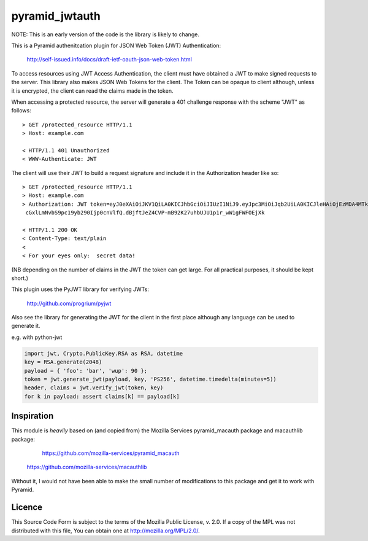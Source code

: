 ===============
pyramid_jwtauth
===============

NOTE: This is an early version of the code is the library is likely to change.

This is a Pyramid authenitcation plugin for JSON Web Token (JWT)
Authentication:

    http://self-issued.info/docs/draft-ietf-oauth-json-web-token.html

To access resources using JWT Access Authentication, the client must have
obtained a JWT to make signed requests to the server.  This library also makes
JSON Web Tokens for the client.  The Token can be opaque to client although,
unless it is encrypted, the client can read the claims made in the token.

When accessing a protected resource, the server will generate a 401 challenge
response with the scheme "JWT" as follows::

    > GET /protected_resource HTTP/1.1
    > Host: example.com

    < HTTP/1.1 401 Unauthorized
    < WWW-Authenticate: JWT

The client will use their JWT to build a request signature and
include it in the Authorization header like so::

    > GET /protected_resource HTTP/1.1
    > Host: example.com
    > Authorization: JWT token=eyJ0eXAiOiJKV1QiLA0KICJhbGciOiJIUzI1NiJ9.eyJpc3MiOiJqb2UiLA0KICJleHAiOjEzMDA4MTkzODAsDQogImh0dHA6Ly9leGFt
     cGxlLmNvbS9pc19yb290Ijp0cnVlfQ.dBjftJeZ4CVP-mB92K27uhbUJU1p1r_wW1gFWFOEjXk

    < HTTP/1.1 200 OK
    < Content-Type: text/plain
    <
    < For your eyes only:  secret data!

(NB depending on the number of claims in the JWT the token can get large.
For all practical purposes, it should be kept short.)

This plugin uses the PyJWT library for verifying JWTs:

    http://github.com/progrium/pyjwt

Also see the library for generating the JWT for the client in the first place
although any language can be used to generate it.

e.g. with python-jwt

.. code:: python

	import jwt, Crypto.PublicKey.RSA as RSA, datetime
	key = RSA.generate(2048)
	payload = { 'foo': 'bar', 'wup': 90 };
	token = jwt.generate_jwt(payload, key, 'PS256', datetime.timedelta(minutes=5))
	header, claims = jwt.verify_jwt(token, key)
	for k in payload: assert claims[k] == payload[k]

-----------
Inspiration
-----------

This module is *heavily* based on (and copied from) the Mozilla Services
pyramid_macauth package and macauthlib package:

	https://github.com/mozilla-services/pyramid_macauth

    https://github.com/mozilla-services/macauthlib

Without it, I would not have been able to make the small number of
modifications to this package and get it to work with Pyramid.

-------
Licence
-------

This Source Code Form is subject to the terms of the Mozilla Public
License, v. 2.0. If a copy of the MPL was not distributed with this file,
You can obtain one at http://mozilla.org/MPL/2.0/.
